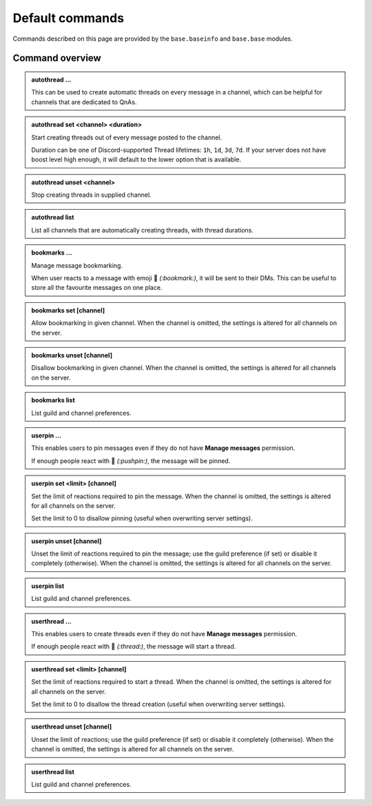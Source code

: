 Default commands
================

Commands described on this page are provided by the ``base.baseinfo`` and ``base.base`` modules.

Command overview
----------------

.. admonition:: autothread ...

    This can be used to create automatic threads on every message in a channel, which can be helpful for channels that are dedicated to QnAs.

.. admonition:: autothread set <channel> <duration>

    Start creating threads out of every message posted to the channel.

    Duration can be one of Discord-supported Thread lifetimes: ``1h``, ``1d``, ``3d``, ``7d``. If your server does not have boost level high enough, it will default to the lower option that is available.

.. admonition:: autothread unset <channel>

    Stop creating threads in supplied channel.

.. admonition:: autothread list

    List all channels that are automatically creating threads, with thread durations.

.. admonition:: bookmarks ...

    Manage message bookmarking.

    When user reacts to a message with emoji 🔖 *(:bookmark:)*, it will be sent to their DMs. This can be useful to store all the favourite messages on one place.

.. admonition:: bookmarks set [channel]

    Allow bookmarking in given channel. When the channel is omitted, the settings is altered for all channels on the server.

.. admonition:: bookmarks unset [channel]

    Disallow bookmarking in given channel. When the channel is omitted, the settings is altered for all channels on the server.

.. admonition:: bookmarks list

    List guild and channel preferences.

.. admonition:: userpin ...

    This enables users to pin messages even if they do not have **Manage messages** permission.

    If enough people react with 📌 *(:pushpin:)*, the message will be pinned.

.. admonition:: userpin set <limit> [channel]

    Set the limit of reactions required to pin the message. When the channel is omitted, the settings is altered for all channels on the server.

    Set the limit to 0 to disallow pinning (useful when overwriting server settings).

.. admonition:: userpin unset [channel]

    Unset the limit of reactions required to pin the message; use the guild preference (if set) or disable it completely (otherwise). When the channel is omitted, the settings is altered for all channels on the server.

.. admonition:: userpin list

    List guild and channel preferences.

.. admonition:: userthread ...

    This enables users to create threads even if they do not have **Manage messages** permission.

    If enough people react with 🧵 *(:thread:)*, the message will start a thread.

.. admonition:: userthread set <limit> [channel]

    Set the limit of reactions required to start a thread. When the channel is omitted, the settings is altered for all channels on the server.

    Set the limit to 0 to disallow the thread creation (useful when overwriting server settings).

.. admonition:: userthread unset [channel]

    Unset the limit of reactions; use the guild preference (if set) or disable it completely (otherwise). When the channel is omitted, the settings is altered for all channels on the server.

.. admonition:: userthread list

    List guild and channel preferences.
